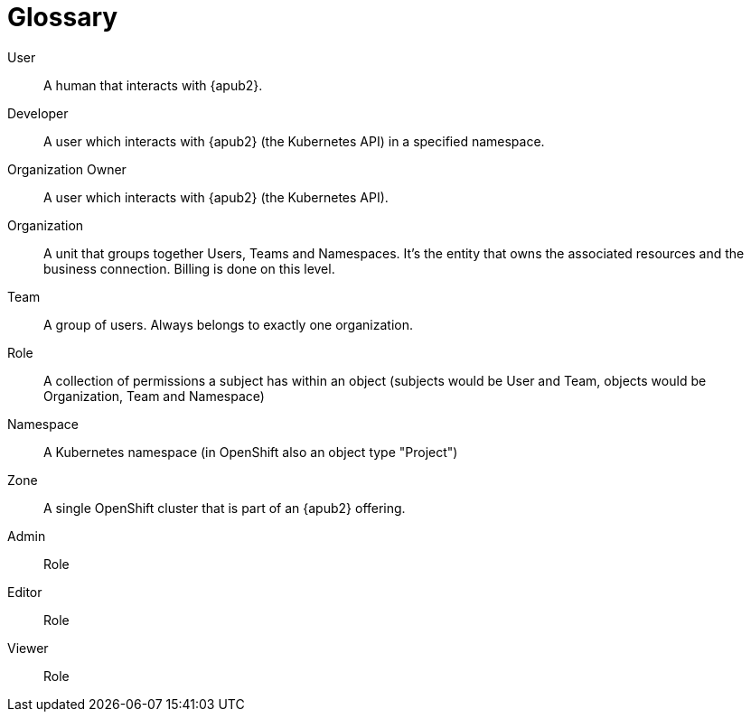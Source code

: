 = Glossary

User::
A human that interacts with {apub2}.

Developer::
A user which interacts with {apub2} (the Kubernetes API) in a specified namespace.

Organization Owner::
A user which interacts with {apub2} (the Kubernetes API).

Organization::
A unit that groups together Users, Teams and Namespaces.
It's the entity that owns the associated resources and the business connection.
Billing is done on this level.

Team::
A group of users. 
Always belongs to exactly one organization.

Role::
A collection of permissions a subject has within an object (subjects would be User and Team, objects would be Organization, Team and Namespace) 

Namespace::
A Kubernetes namespace (in OpenShift also an object type "Project")

Zone::
A single OpenShift cluster that is part of an {apub2} offering.


Admin::
Role

Editor::
Role

Viewer::
Role
